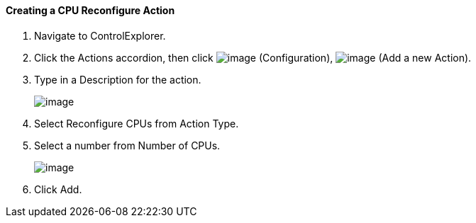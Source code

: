 ==== Creating a CPU Reconfigure Action

. Navigate to ControlExplorer.

. Click the Actions accordion, then click image:../images/1847.png[image]
(Configuration), image:../images/1848.png[image] (Add a new Action).

. Type in a Description for the action.
+
image:../images/1915.png[image]

. Select Reconfigure CPUs from Action Type.

. Select a number from Number of CPUs.
+
image:../images/1916.png[image]

. Click Add.
